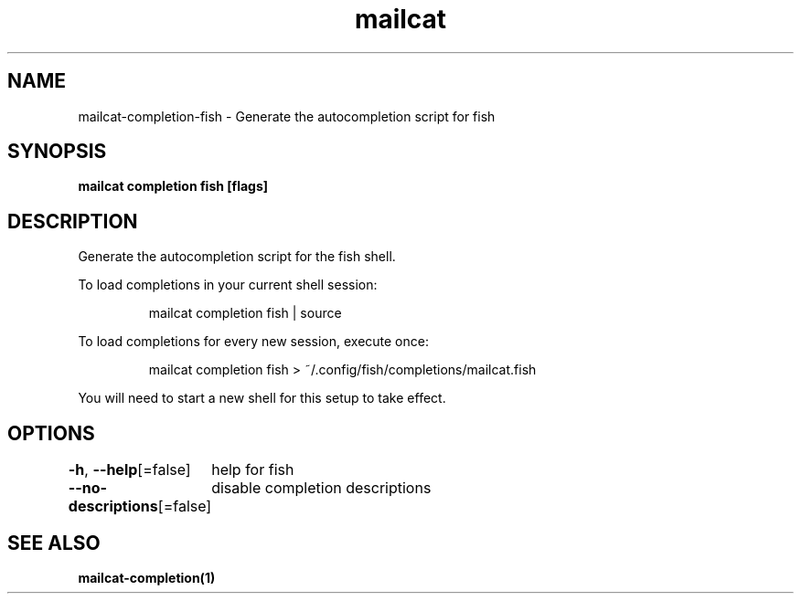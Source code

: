 .nh
.TH "mailcat" "1" "Apr 2023" "Auto generated by spf13/cobra" ""

.SH NAME
.PP
mailcat-completion-fish - Generate the autocompletion script for fish


.SH SYNOPSIS
.PP
\fBmailcat completion fish [flags]\fP


.SH DESCRIPTION
.PP
Generate the autocompletion script for the fish shell.

.PP
To load completions in your current shell session:

.PP
.RS

.nf
mailcat completion fish | source

.fi
.RE

.PP
To load completions for every new session, execute once:

.PP
.RS

.nf
mailcat completion fish > ~/.config/fish/completions/mailcat.fish

.fi
.RE

.PP
You will need to start a new shell for this setup to take effect.


.SH OPTIONS
.PP
\fB-h\fP, \fB--help\fP[=false]
	help for fish

.PP
\fB--no-descriptions\fP[=false]
	disable completion descriptions


.SH SEE ALSO
.PP
\fBmailcat-completion(1)\fP
